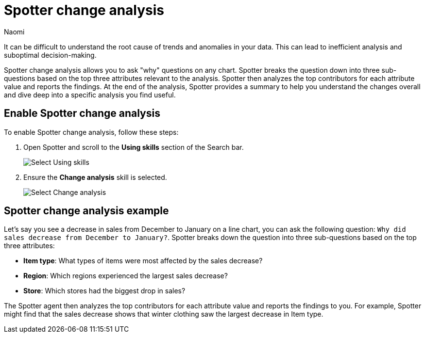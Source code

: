 = Spotter change analysis
:last_updated: 2/24/2025
:author: Naomi
:linkattrs:
:experimental:
:page-layout: default-cloud
:description: You can ask "why" questions on any Answer. Spotter breaks down the question into three sub-questions based on the top three relevant attributes.
:jira: SCAL-244636

It can be difficult to understand the root cause of trends and anomalies in your data. This can lead to inefficient analysis and suboptimal decision-making.

Spotter change analysis allows you to ask "why" questions on any chart. Spotter breaks the question down into three sub-questions based on the top three attributes relevant to the analysis. Spotter then analyzes the top contributors for each attribute value and reports the findings. At the end of the analysis, Spotter provides a summary to help you understand the changes overall and dive deep into a specific analysis you find useful.

== Enable Spotter change analysis

To enable Spotter change analysis, follow these steps:

. Open Spotter and scroll to the *Using skills* section of the Search bar.
+
[.bordered]
image::spotter-skills.png[Select Using skills]


. Ensure the *Change analysis* skill is selected.
+
[.bordered]
image::spotter-change-analysis.png[Select Change analysis]

== Spotter change analysis example

Let's say you see a decrease in sales from December to January on a line chart, you can ask the following question: `Why did sales decrease from December to January?`. Spotter breaks down the question into three sub-questions based on the top three attributes:

* *Item type*: What types of items were most affected by the sales decrease?
* *Region*: Which regions experienced the largest sales decrease?
* *Store*: Which stores had the biggest drop in sales?

The Spotter agent then analyzes the top contributors for each attribute value and reports the findings to you. For example, Spotter might find that the sales decrease shows that winter clothing saw the largest decrease in Item type.